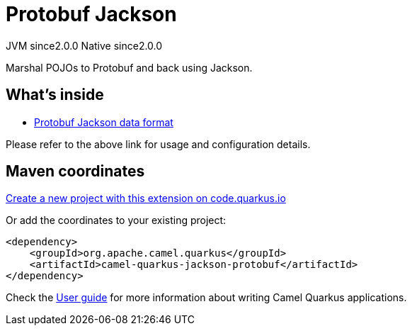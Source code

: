 // Do not edit directly!
// This file was generated by camel-quarkus-maven-plugin:update-extension-doc-page
= Protobuf Jackson
:linkattrs:
:cq-artifact-id: camel-quarkus-jackson-protobuf
:cq-native-supported: true
:cq-status: Stable
:cq-status-deprecation: Stable
:cq-description: Marshal POJOs to Protobuf and back using Jackson.
:cq-deprecated: false
:cq-jvm-since: 2.0.0
:cq-native-since: 2.0.0

[.badges]
[.badge-key]##JVM since##[.badge-supported]##2.0.0## [.badge-key]##Native since##[.badge-supported]##2.0.0##

Marshal POJOs to Protobuf and back using Jackson.

== What's inside

* xref:{cq-camel-components}:dataformats:protobufJackson-dataformat.adoc[Protobuf Jackson data format]

Please refer to the above link for usage and configuration details.

== Maven coordinates

https://code.quarkus.io/?extension-search=camel-quarkus-jackson-protobuf[Create a new project with this extension on code.quarkus.io, window="_blank"]

Or add the coordinates to your existing project:

[source,xml]
----
<dependency>
    <groupId>org.apache.camel.quarkus</groupId>
    <artifactId>camel-quarkus-jackson-protobuf</artifactId>
</dependency>
----

Check the xref:user-guide/index.adoc[User guide] for more information about writing Camel Quarkus applications.
